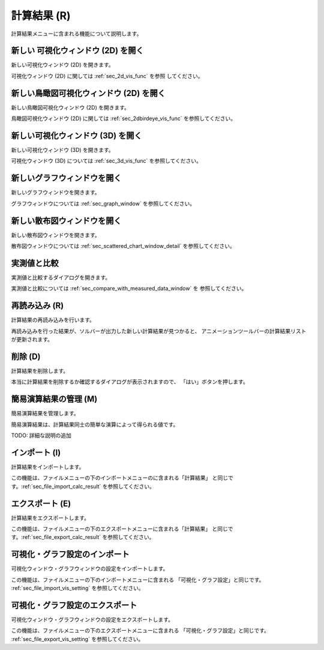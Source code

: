 計算結果 (R)
==============

計算結果メニューに含まれる機能について説明します。

新しい 可視化ウィンドウ (2D) を開く
-----------------------------------

新しい可視化ウィンドウ (2D) を開きます。

可視化ウィンドウ (2D) に関しては :ref:`sec_2d_vis_func` を参照
してください。

新しい鳥瞰図可視化ウィンドウ (2D) を開く
----------------------------------------

新しい鳥瞰図可視化ウィンドウ (2D) を開きます。

鳥瞰図可視化ウィンドウ (2D) に関しては :ref:`sec_2dbirdeye_vis_func`
を参照してください。

新しい可視化ウィンドウ (3D) を開く
-----------------------------------

新しい可視化ウィンドウ (3D) を開きます。

可視化ウィンドウ (3D) については :ref:`sec_3d_vis_func` を参照してください。

新しいグラフウィンドウを開く
-----------------------------

新しいグラフウィンドウを開きます。

グラフウィンドウについては :ref:`sec_graph_window` を参照してください。

新しい散布図ウィンドウを開く
----------------------------

新しい散布図ウィンドウを開きます。

散布図ウィンドウについては :ref:`sec_scattered_chart_window_detail`
を参照してください。

実測値と比較
---------------

実測値と比較するダイアログを開きます。

実測値と比較については :ref:`sec_compare_with_measured_data_window` を
参照してください。

再読み込み (R)
------------------

計算結果の再読み込みを行います。

再読み込みを行った結果が、ソルバーが出力した新しい計算結果が見つかると、
アニメーションツールバーの計算結果リストが更新されます。

削除 (D)
----------

計算結果を削除します。

本当に計算結果を削除するか確認するダイアログが表示されますので、
「はい」ボタンを押します。

.. _sec_manage_simple_operation_results:

簡易演算結果の管理 (M)
------------------------------

簡易演算結果を管理します。

簡易演算結果は、計算結果同士の簡単な演算によって得られる値です。

TODO: 詳細な説明の追加

インポート (I)
----------------

計算結果をインポートします。

この機能は、ファイルメニューの下のインポートメニューのに含まれる「計算結果」
と同じです。:ref:`sec_file_import_calc_result` を参照してください。

エクスポート (E)
------------------

計算結果をエクスポートします。

この機能は、ファイルメニューの下のエクスポートメニューに含まれる「計算結果」
と同じです。:ref:`sec_file_export_calc_result` を参照してください。

可視化・グラフ設定のインポート
----------------------------------------

可視化ウィンドウ・グラフウィンドウの設定をインポートします。

この機能は、ファイルメニューの下のインポートメニューに含まれる
「可視化・グラフ設定」と同じです。
:ref:`sec_file_import_vis_setting` を参照してください。

可視化・グラフ設定のエクスポート
---------------------------------------

可視化ウィンドウ・グラフウィンドウの設定をエクスポートします。

この機能は、ファイルメニューの下のエクスポートメニューに含まれる
「可視化・グラフ設定」と同じです。
:ref:`sec_file_export_vis_setting` を参照してください。
